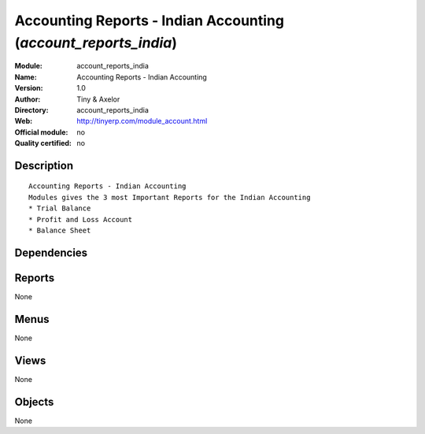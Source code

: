 
.. i18n: .. module:: account_reports_india
.. i18n:     :synopsis: Accounting Reports - Indian Accounting 
.. i18n:     :noindex:
.. i18n: .. 

.. module:: account_reports_india
    :synopsis: Accounting Reports - Indian Accounting 
    :noindex:
.. 

.. i18n: .. raw:: html
.. i18n: 
.. i18n:     <link rel="stylesheet" href="../_static/hide_objects_in_sidebar.css" type="text/css" />

.. raw:: html

    <link rel="stylesheet" href="../_static/hide_objects_in_sidebar.css" type="text/css" />

.. i18n: Accounting Reports - Indian Accounting (*account_reports_india*)
.. i18n: ================================================================
.. i18n: :Module: account_reports_india
.. i18n: :Name: Accounting Reports - Indian Accounting
.. i18n: :Version: 1.0
.. i18n: :Author: Tiny & Axelor
.. i18n: :Directory: account_reports_india
.. i18n: :Web: http://tinyerp.com/module_account.html
.. i18n: :Official module: no
.. i18n: :Quality certified: no

Accounting Reports - Indian Accounting (*account_reports_india*)
================================================================
:Module: account_reports_india
:Name: Accounting Reports - Indian Accounting
:Version: 1.0
:Author: Tiny & Axelor
:Directory: account_reports_india
:Web: http://tinyerp.com/module_account.html
:Official module: no
:Quality certified: no

.. i18n: Description
.. i18n: -----------

Description
-----------

.. i18n: ::
.. i18n: 
.. i18n:   Accounting Reports - Indian Accounting
.. i18n:   Modules gives the 3 most Important Reports for the Indian Accounting
.. i18n:   * Trial Balance
.. i18n:   * Profit and Loss Account
.. i18n:   * Balance Sheet
.. i18n:       

::

  Accounting Reports - Indian Accounting
  Modules gives the 3 most Important Reports for the Indian Accounting
  * Trial Balance
  * Profit and Loss Account
  * Balance Sheet
      

.. i18n: Dependencies
.. i18n: ------------

Dependencies
------------

.. i18n:  * :mod:`account_voucher`

 * :mod:`account_voucher`

.. i18n: Reports
.. i18n: -------

Reports
-------

.. i18n: None

None

.. i18n: Menus
.. i18n: -------

Menus
-------

.. i18n: None

None

.. i18n: Views
.. i18n: -----

Views
-----

.. i18n: None

None

.. i18n: Objects
.. i18n: -------

Objects
-------

.. i18n: None

None

